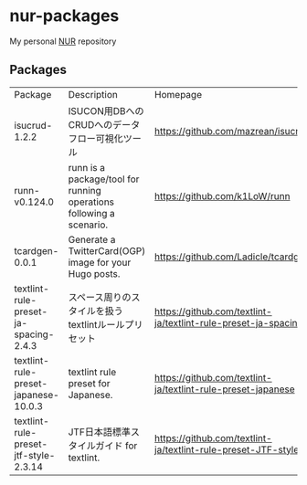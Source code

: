 #+STARTUP: content
#+STARTUP: fold
#+AUTHOR: takeokunn
* nur-packages

My personal [[https://github.com/nix-community/NUR][NUR]] repository

[[https://github.com/takeokunn/nur-packages/actions/workflows/build.yml/badge.svg][https://github.com/takeokunn/nur-packages/actions/workflows/build.yml/badge.svg]]

** Packages

#+begin_src shell :results output table :exports results
  echo Package, Description, Homepage
  nix eval \
      --raw .#packages.x86_64-linux \
      --apply 'ps:
  builtins.concatStringsSep "\n" (
    builtins.map (
      p: let
           pkg = ps.${p};
           name = if pkg.meta ? name then pkg.meta.name else "<unknown>";
           description = if pkg.meta ? description then pkg.meta.description else "<no description>";
           homepage = if pkg.meta ? homepage then pkg.meta.homepage else "<no homepage>";
         in
      "${name}, ${description}, ${homepage}"
    ) (builtins.attrNames ps)
  )'
#+end_src

#+RESULTS:
:results:
| Package                               | Description                                                         | Homepage                                                       |
| isucrud-1.2.2                         | ISUCON用DBへのCRUDへのデータフロー可視化ツール                          | https://github.com/mazrean/isucrud                             |
| runn-v0.124.0                         | runn is a package/tool for running operations following a scenario. | https://github.com/k1LoW/runn                                  |
| tcardgen-0.0.1                        | Generate a TwitterCard(OGP) image for your Hugo posts.              | https://github.com/Ladicle/tcardgen                            |
| textlint-rule-preset-ja-spacing-2.4.3 | スペース周りのスタイルを扱うtextlintルールプリセット                      | https://github.com/textlint-ja/textlint-rule-preset-ja-spacing |
| textlint-rule-preset-japanese-10.0.3  | textlint rule preset for Japanese.                                  | https://github.com/textlint-ja/textlint-rule-preset-japanese   |
| textlint-rule-preset-jtf-style-2.3.14 | JTF日本語標準スタイルガイド for textlint.                              | https://github.com/textlint-ja/textlint-rule-preset-JTF-style  |
:end:
